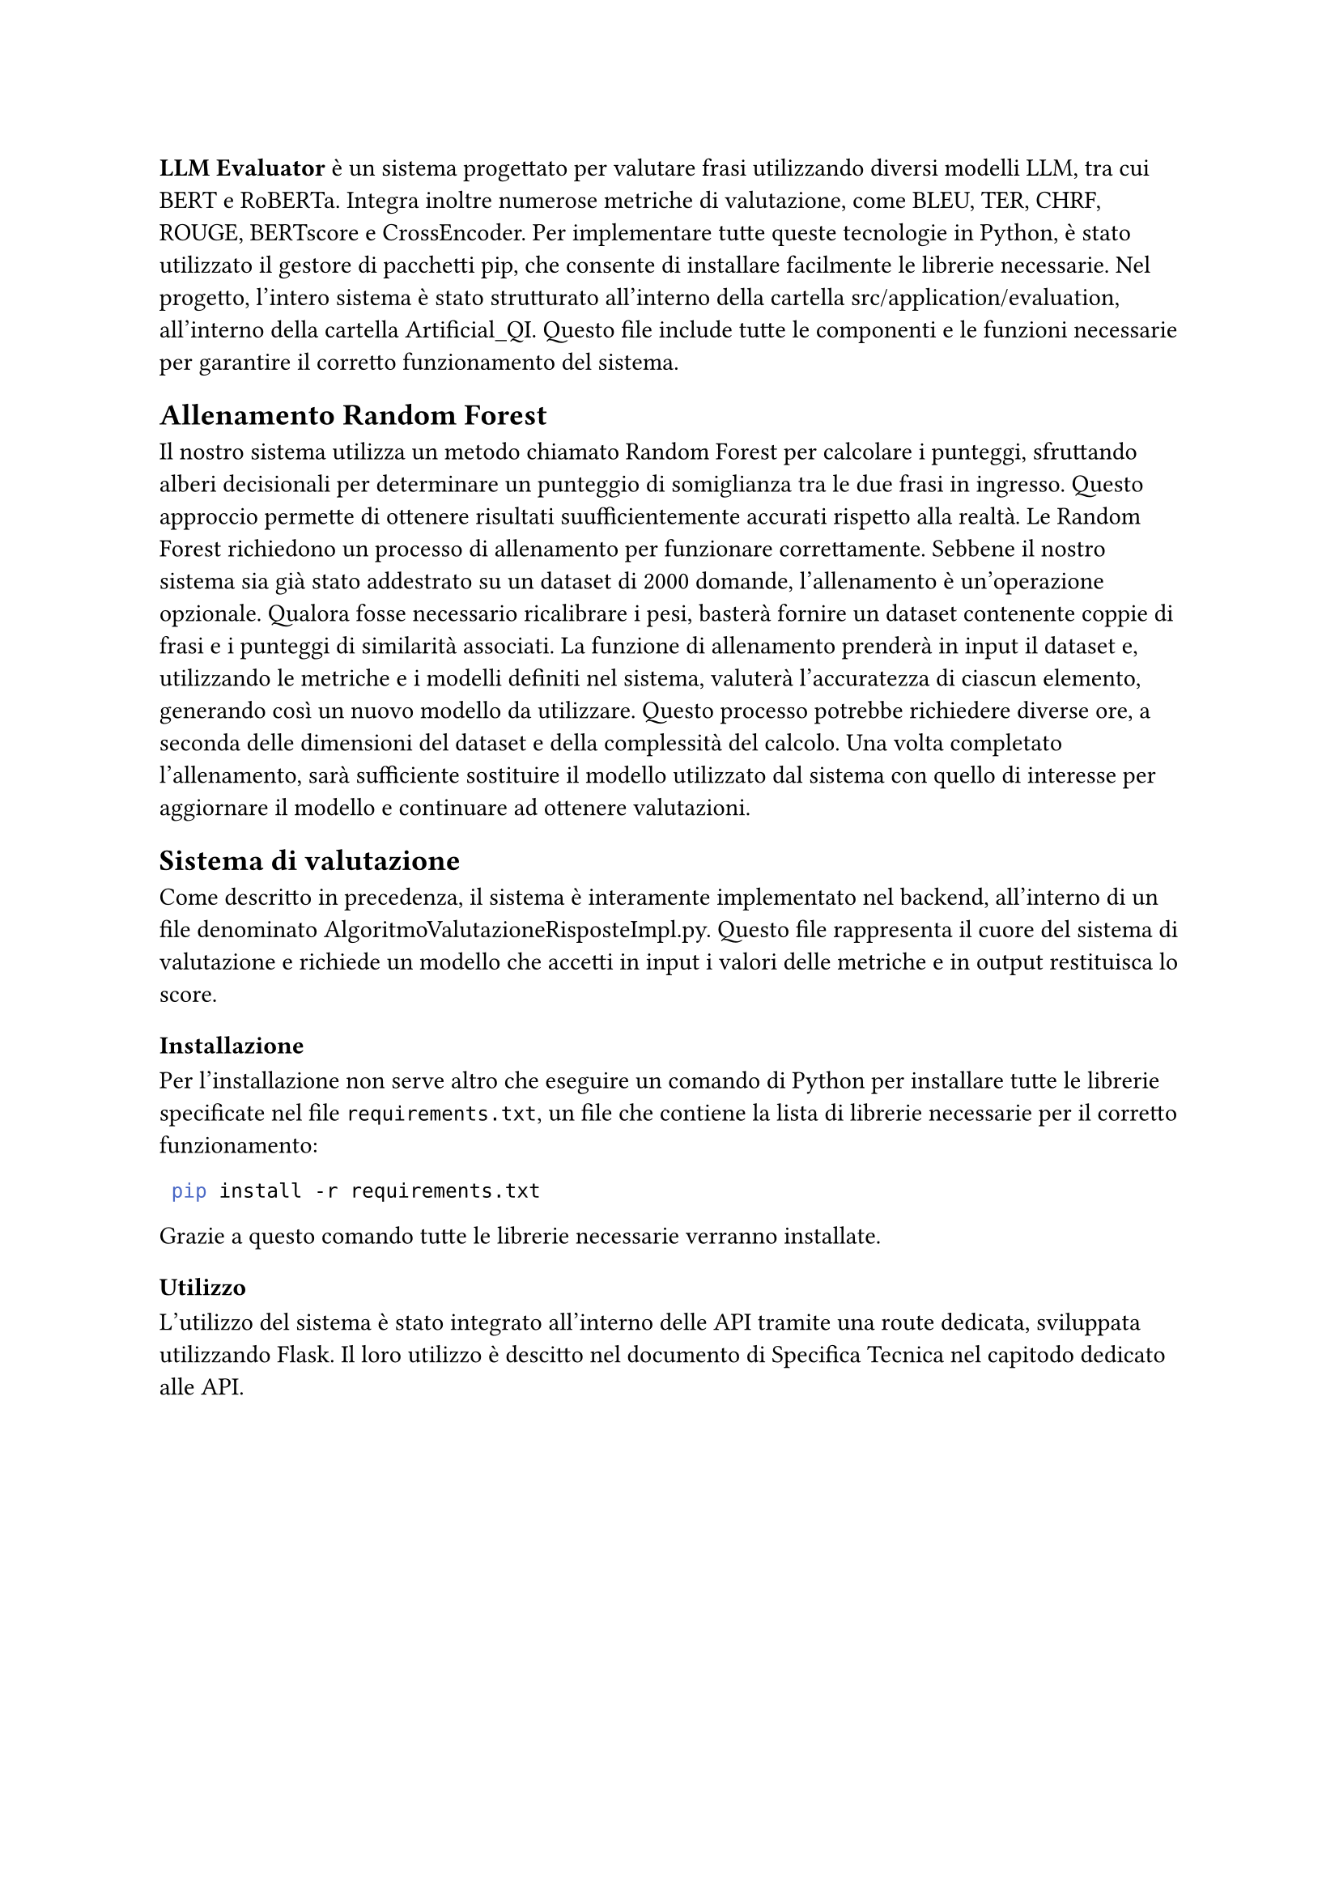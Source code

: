 *LLM Evaluator* è un sistema progettato per valutare frasi utilizzando diversi modelli LLM, tra cui BERT e RoBERTa. Integra inoltre numerose metriche di valutazione, come BLEU, TER, CHRF, ROUGE, BERTscore e CrossEncoder.
Per implementare tutte queste tecnologie in Python, è stato utilizzato il gestore di pacchetti pip, che consente di installare facilmente le librerie necessarie.
Nel progetto, l’intero sistema è stato strutturato all’interno della cartella src/application/evaluation, all'interno della cartella Artificial_QI. Questo file include tutte le componenti e le funzioni necessarie per garantire il corretto funzionamento del sistema.

== Allenamento Random Forest

Il nostro sistema utilizza un metodo chiamato Random Forest per calcolare i punteggi, sfruttando alberi decisionali per determinare un punteggio di somiglianza tra le due frasi in ingresso. Questo approccio permette di ottenere risultati suufficientemente accurati rispetto alla realtà.
Le Random Forest richiedono un processo di allenamento per funzionare correttamente. Sebbene il nostro sistema sia già stato addestrato su un dataset di 2000 domande, l’allenamento è un’operazione opzionale. Qualora fosse necessario ricalibrare i pesi, basterà fornire un dataset contenente coppie di frasi e i punteggi di similarità associati.
La funzione di allenamento prenderà in input il dataset e, utilizzando le metriche e i modelli definiti nel sistema, valuterà l’accuratezza di ciascun elemento, generando così un nuovo modello da utilizzare. Questo processo potrebbe richiedere diverse ore, a seconda delle dimensioni del dataset e della complessità del calcolo.
Una volta completato l’allenamento, sarà sufficiente sostituire il modello utilizzato dal sistema con quello di interesse per aggiornare il modello e continuare ad ottenere valutazioni.

== Sistema di valutazione

Come descritto in precedenza, il sistema è interamente implementato nel backend, all’interno di un file denominato AlgoritmoValutazioneRisposteImpl.py. Questo file rappresenta il cuore del sistema di valutazione e richiede un modello che accetti in input i valori delle metriche e in output restituisca lo score.

=== Installazione
Per l'installazione non serve altro che eseguire un comando di Python  per installare tutte le librerie specificate nel file `requirements.txt`, un file che contiene la lista di librerie necessarie per il corretto funzionamento:
 
 ```bash
  pip install -r requirements.txt
 ```

 
 Grazie a questo comando tutte le librerie necessarie verranno installate.
 
=== Utilizzo
L’utilizzo del sistema è stato integrato all’interno delle API tramite una route dedicata, sviluppata utilizzando Flask. Il loro utilizzo è descitto nel documento di Specifica Tecnica nel capitodo dedicato alle API.


